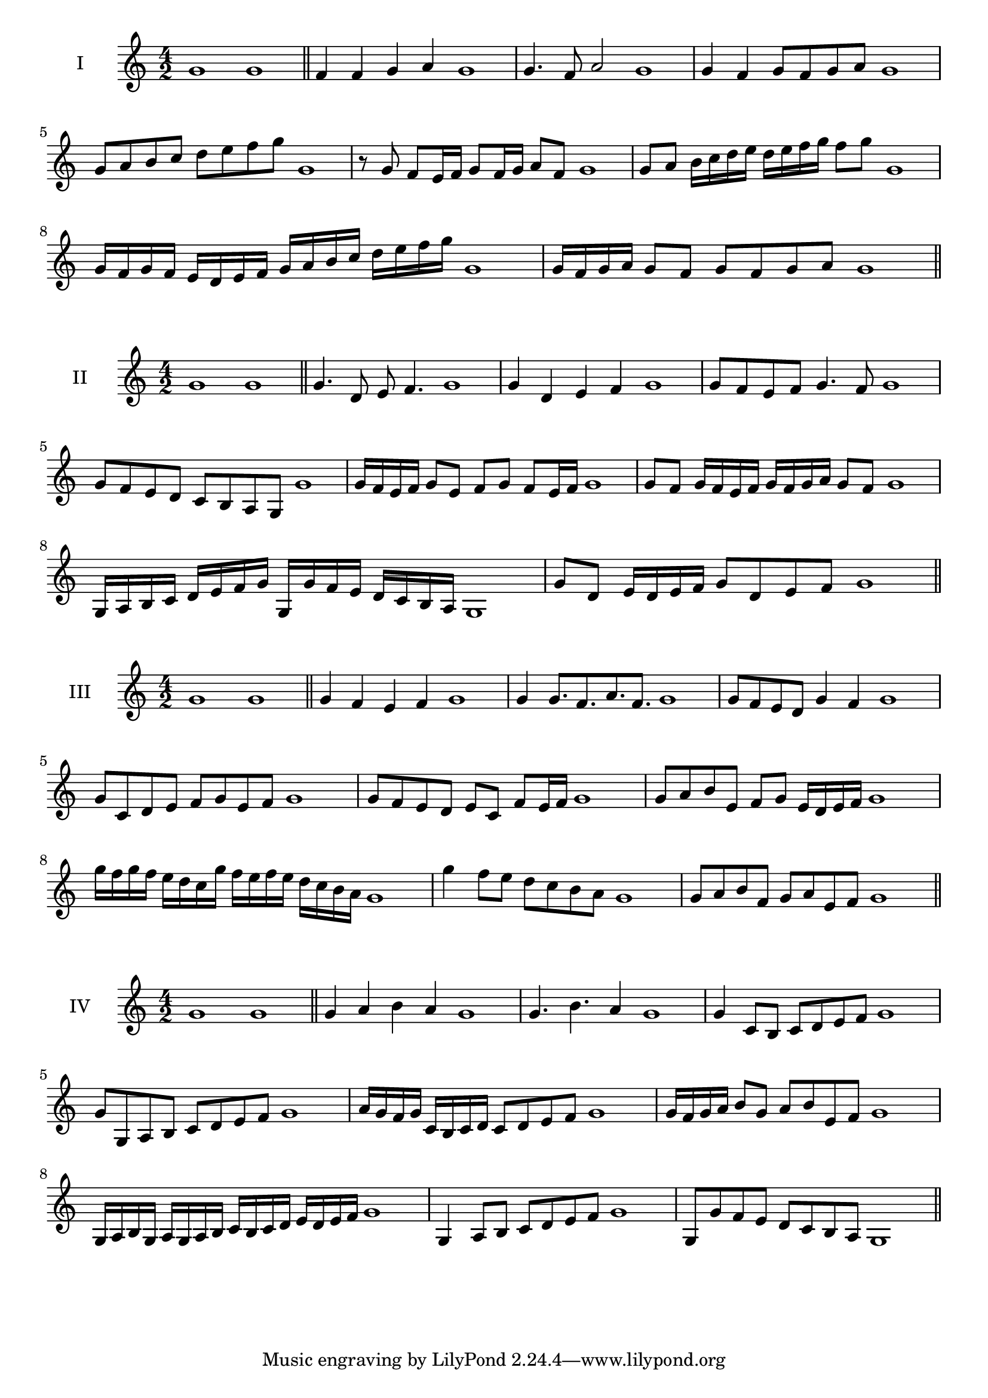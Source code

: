 \version "2.18.2"
\score {
  \new Staff \with { instrumentName = #"I" }
  \relative c'' { 
   
  \time 4/2
    g1 g \bar "||"
    f4 f g a g1
    g4. f8 a2 g1
    g4 f g8 f g a g1 
    g8 a b c d e f g g,1
    r8 g8 f e16 f g8 f16 g a8 f g1
    g8 a b16 c d e d e f g f8 g  g,1
    g16 f g f e d e f g a b c d e f g g,1
    g16 f g a g8 f g f g a g1
 \bar "||" \break
  }
 
}
\score {
  \new Staff \with { instrumentName = #"II" }
  \relative c'' { 
   
  \time 4/2
    g1 g \bar "||"
   g4. d8 e f4. g1
   g4 d e f g1
   g8 f e f g4. f8 g1
   g8 f e d c b a g g'1
   g16 f e f g8 e f g f e16 f g1
   g8 f g16 f e f g f g a g8 f g1
   g,16 a b c d e f g g, g' f e d c b a g1
   g'8 d e16 d e f g8 d e f g1
 \bar "||" \break
  }
 
}
\score {
  \new Staff \with { instrumentName = #"III" }
  \relative c'' { 
   
  \time 4/2
    g1 g \bar "||"
    g4 f e f g1
    g4 g8. f8. a8. f8. g1
    g8 f e d g4 f g1
    g8 c, d e f g e f g1
    g8 f e d e c f e16 f g1
    g8 a b e, f g e16 d e f g1
    g'16 f g f e d c g' f e f e d c b a g1
    g'4 f8 e d c b a g1
    g8 a b f g a e f g1
 \bar "||" \break
  }
 
}
\score {
  \new Staff \with { instrumentName = #"IV" }
  \relative c'' { 
   
  \time 4/2
   g1 g  \bar "||"
   g4 a b a g1
   g4. b a4 g1
   g4 c,8 b c d e f g1
   g8 g, a b c d e f g1
   a16 g f g c, b c d c8 d e f g1
   g16 f g a b8 g a b e, f g1
   g,16 a b g a g a b c b c d e d e f g1
   g,4 a8 b c d e f g1
   g,8 g'8 f e d c b a g1
 \bar "||" \break
  }
 
}


